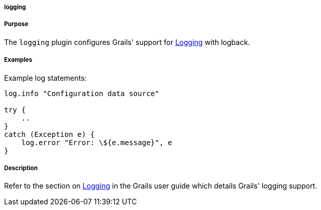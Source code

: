 
===== logging



===== Purpose


The `logging` plugin configures Grails' support for <<logging,Logging>> with logback.


===== Examples


Example log statements:

[source,groovy]
----
log.info "Configuration data source"

try {
    ..
}
catch (Exception e) {
    log.error "Error: \${e.message}", e
}
----


===== Description


Refer to the section on <<logging,Logging>> in the Grails user guide which details Grails' logging support.
